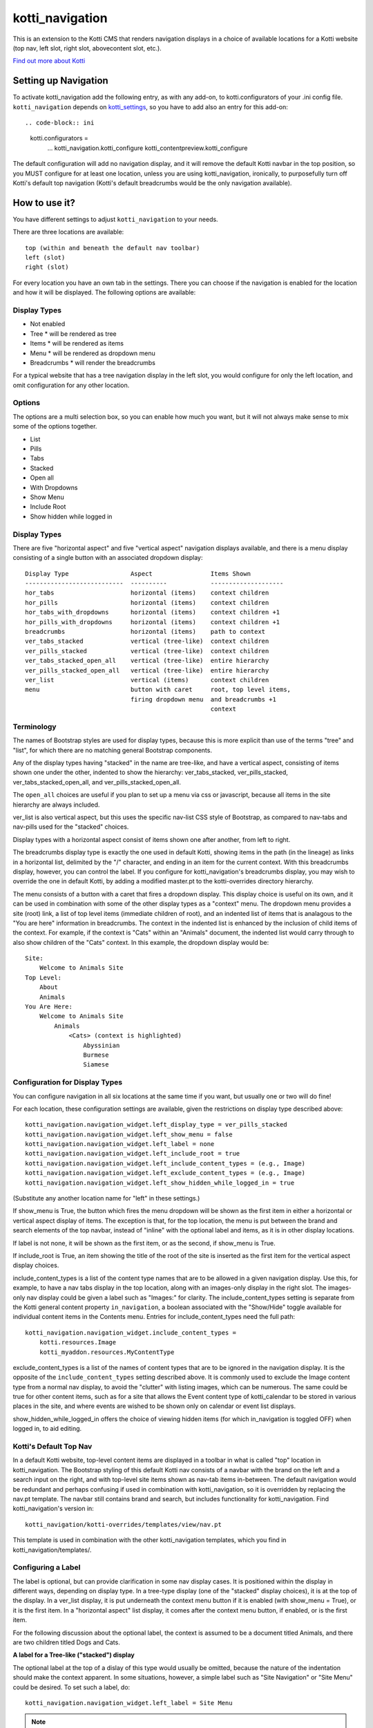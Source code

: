 ================
kotti_navigation
================

This is an extension to the Kotti CMS that renders navigation displays in a
choice of available locations for a Kotti website (top nav, left slot, right
slot, abovecontent slot, etc.).

`Find out more about Kotti`_

Setting up Navigation
=====================

To activate kotti_navigation add the following entry, as with any add-on, to
kotti.configurators of your .ini config file. ``kotti_navigation`` depends on
kotti_settings_, so you have to add also an entry for this add-on::

.. code-block:: ini

    kotti.configurators =
        ...
        kotti_navigation.kotti_configure
        kotti_contentpreview.kotti_configure

The default configuration will add no navigation display, and it will remove
the default Kotti navbar in the top position, so you MUST configure for at
least one location, unless you are using kotti_navigation, ironically, to
purposefully turn off Kotti's default top navigation (Kotti's default
breadcrumbs would be the only navigation available).


How to use it?
==============

You have different settings to adjust ``kotti_navigation`` to your needs.

There are three locations are available::

    top (within and beneath the default nav toolbar)
    left (slot)
    right (slot)

For every location you have an own tab in the settings. There you can choose
if the navigation is enabled for the location and how it will be displayed.
The following options are available::

Display Types
-------------

* Not enabled
* Tree
  *  will be rendered as tree
* Items
  * will be rendered as items
* Menu
  * will be rendered as dropdown menu
* Breadcrumbs
  * will render the breadcrumbs

For a typical website that has a tree navigation display in the left slot, you
would configure for only the left location, and omit configuration for any
other location.

Options
-------

The options are a multi selection box, so you can enable how much you want, but
it will not always make sense to mix some of the options together.

* List
* Pills
* Tabs
* Stacked
* Open all
* With Dropdowns
* Show Menu
* Include Root
* Show hidden while logged in


Display Types
-------------

There are five "horizontal aspect" and five "vertical aspect" navigation
displays available, and there is a menu display consisting of a single button
with an associated dropdown display::

    Display Type                 Aspect                Items Shown
    ---------------------------  ----------            --------------------
    hor_tabs                     horizontal (items)    context children
    hor_pills                    horizontal (items)    context children
    hor_tabs_with_dropdowns      horizontal (items)    context children +1
    hor_pills_with_dropdowns     horizontal (items)    context children +1
    breadcrumbs                  horizontal (items)    path to context
    ver_tabs_stacked             vertical (tree-like)  context children
    ver_pills_stacked            vertical (tree-like)  context children
    ver_tabs_stacked_open_all    vertical (tree-like)  entire hierarchy
    ver_pills_stacked_open_all   vertical (tree-like)  entire hierarchy
    ver_list                     vertical (items)      context children
    menu                         button with caret     root, top level items,
                                 firing dropdown menu  and breadcrumbs +1
                                                       context

Terminology
-----------

The names of Bootstrap styles are used for display types, because this is more
explicit than use of the terms "tree" and "list", for which there are no
matching general Bootstrap components.

Any of the display types having "stacked" in the name are tree-like, and have a
vertical aspect, consisting of items shown one under the other, indented to
show the hierarchy: ver_tabs_stacked, ver_pills_stacked,
ver_tabs_stacked_open_all, and ver_pills_stacked_open_all.

The ``open_all`` choices are useful if you plan to set up a menu via css or
javascript, because all items in the site hierarchy are always included.

ver_list is also vertical aspect, but this uses the specific nav-list CSS style
of Bootstrap, as compared to nav-tabs and nav-pills used for the "stacked"
choices.

Display types with a horizontal aspect consist of items shown one after
another, from left to right.

The breadcrumbs display type is exactly the one used in default Kotti, showing
items in the path (in the lineage) as links in a horizontal list, delimited by
the "/" character, and ending in an item for the current context. With this
breadcrumbs display, however, you can control the label. If you configure for
kotti_navigation's breadcrumbs display, you may wish to override the one in
default Kotti, by adding a modified master.pt to the kotti-overrides directory
hierarchy.

The menu consists of a button with a caret that fires a dropdown display. This
display choice is useful on its own, and it can be used in combination with
some of the other display types as a "context" menu. The dropdown menu provides
a site (root) link, a list of top level items (immediate children of root), and
an indented list of items that is analagous to the "You are here" information
in breadcrumbs. The context in the indented list is enhanced by the inclusion
of child items of the context. For example, if the context is "Cats" within an
"Animals" document, the indented list would carry through to also show children
of the "Cats" context. In this example, the dropdown display would be::

    Site:
        Welcome to Animals Site
    Top Level:
        About
        Animals
    You Are Here:
        Welcome to Animals Site
            Animals
                <Cats> (context is highlighted)
                    Abyssinian
                    Burmese
                    Siamese

Configuration for Display Types
-------------------------------

You can configure navigation in all six locations at the same time if you want,
but usually one or two will do fine!

For each location, these configuration settings are available, given the
restrictions on display type described above::

    kotti_navigation.navigation_widget.left_display_type = ver_pills_stacked
    kotti_navigation.navigation_widget.left_show_menu = false
    kotti_navigation.navigation_widget.left_label = none
    kotti_navigation.navigation_widget.left_include_root = true
    kotti_navigation.navigation_widget.left_include_content_types = (e.g., Image)
    kotti_navigation.navigation_widget.left_exclude_content_types = (e.g., Image)
    kotti_navigation.navigation_widget.left_show_hidden_while_logged_in = true

(Substitute any another location name for "left" in these settings.)

If show_menu is True, the button which fires the menu dropdown will be shown as
the first item in either a horizontal or vertical aspect display of items. The
exception is that, for the top location, the menu is put between the brand and
search elements of the top navbar, instead of "inline" with the optional label
and items, as it is in other display locations.

If label is not none, it will be shown as the first item, or as the second, if
show_menu is True.

If include_root is True, an item showing the title of the root of the site is
inserted as the first item for the vertical aspect display choices.

include_content_types is a list of the content type names that are to be
allowed in a given navigation display. Use this, for example, to have a nav
tabs display in the top location, along with an images-only display in the
right slot. The images-only nav display could be given a label such as
"Images:" for clarity.  The include_content_types setting is separate from the
Kotti general content property ``in_navigation``, a boolean associated with the
"Show/Hide" toggle available for individual content items in the Contents menu.
Entries for include_content_types need the full path::

    kotti_navigation.navigation_widget.include_content_types =
        kotti.resources.Image
        kotti_myaddon.resources.MyContentType

exclude_content_types is a list of the names of content types that are to be
ignored in the navigation display. It is the opposite of the
``include_content_types`` setting described above. It is commonly used to
exclude the Image content type from a normal nav display, to avoid the
"clutter" with listing images, which can be numerous. The same could be true
for other content items, such as for a site that allows the Event content type
of kotti_calendar to be stored in various places in the site, and where events
are wished to be shown only on calendar or event list displays.

show_hidden_while_logged_in offers the choice of viewing hidden items (for
which in_navigation is toggled OFF) when logged in, to aid editing.

Kotti's Default Top Nav
-----------------------

In a default Kotti website, top-level content items are displayed in a toolbar
in what is called "top" location in kotti_navigation. The Bootstrap styling of
this default Kotti nav consists of a navbar with the brand on the left and a
search input on the right, and with top-level site items shown as nav-tab items
in-between.  The default navigation would be redundant and perhaps confusing if
used in combination with kotti_navigation, so it is overridden by replacing the
nav.pt template.  The navbar still contains brand and search, but includes
functionality for kotti_navigation. Find kotti_navigation's version in::

    kotti_navigation/kotti-overrides/templates/view/nav.pt

This template is used in combination with the other kotti_navigation templates,
which you find in kotti_navigation/templates/.

Configuring a Label
-------------------

The label is optional, but can provide clarification in some nav display cases.
It is positioned within the display in different ways, depending on display
type. In a tree-type display (one of the "stacked" display choices), it is at
the top of the display. In a ver_list display, it is put underneath the context
menu button if it is enabled (with show_menu = True), or it is the first item.
In a "horizontal aspect" list display, it comes after the context menu button,
if enabled, or is the first item.

For the following discussion about the optional label, the context is assumed
to be a document titled Animals, and there are two children titled Dogs and
Cats.

**A label for a Tree-like ("stacked") display**

The optional label at the top of a dislay of this type would usually be
omitted, because the nature of the indentation should make the context
apparent. In some situations, however, a simple label such as "Site Navigation"
or "Site Menu" could be desired. To set such a label, do::

    kotti_navigation.navigation_widget.left_label = Site Menu

.. Note:: String params in ini config files do not have quotes, so the string
          is whatever comes after the = sign, with leading whitespace deleted.

The current context will be indicated by the highlighting of the context menu
item in the indented display. This is normally adequate. However, for extra
clarity, or for some special reason, you may want to include the current
context in the label, in a phrase such as "Current item: context", where the
word ``context`` would be replaced by the actual context.title, e.g.  "Current
item: Cats". To do this, include the actual word ``context`` in the label
text::

    kotti_navigation.navigation_widget.left_label = <context>

(the label would become ${'<' + context.title '>'} in the template code, which
would become ``<Animals>`` in the rendered label.)

Or, to provide a breadcrumbs-style label, do::

    kotti_navigation.navigation_widget.left_label = You are here: context

(``You are here: Animals``).

**A label for a horizontal list type display**

If using a "horizontal aspect" list display for navigation, the default will
list children of the current context in a list of nav items that wrap, if
necessary. If present along with a breadcrumbs display, this may provide a
perfectly good navigation display.  When the abovecontent slot location is
used, however, the title for the context, along with the body content, is
_underneath_ the nav list, so it may not be clear enough that that the nav
items are children within the context.  Perhaps this would be true for the left
slot, as well, but a bare nav item list in the right and belowcontent slots
might work fine.

For the "Animals" context, if label is not set, there will be two nav items::

    <Dogs> <Cats>

(< > notation used here to denote nav li items).

Using a label, punctuated with a colon, we might have::

    kotti_navigation.navigation_widget.left_label = Contained Items:

This would result in a nav-header styled label with two li items, as::

    Contained items: <Dogs> <Cats>

or, perhaps some other punctuation could be used instead of a colon::

    kotti_navigation.navigation_widget.left_label = Contents >>

etc.

As described above, use the word ``context`` anywhere in the label text as a
placeholder for context.title. Used alone::

    kotti_navigation.navigation_widget.left_label = context

the result would be a label for Animals and two nav li items::

    Animals <Dogs> <Cats>

Again, punctuation or additional text may help, as with::

    kotti_navigation.navigation_widget.left_label = context:

which becomes::

    Animals: <Dogs> <Cats>

If a phrase is used, take care to word appropriately, perhaps aided by use of
an additional indication for context, such as (), [], etc.::

    kotti_navigation.navigation_widget.left_label = Items in [context] are::

which would result in::

    Items in [Animals] are: <Dogs> <Cats>

and::

    kotti_navigation.navigation_widget.left_label = "context" contains:

would result in::

    "Animals" contains: <Dogs> <Cats>

etc.

.. _Find out more about Kotti: http://pypi.python.org/pypi/Kotti
.. _kotti_settings: http://pypi.python.org/pypi/kotti_settings

